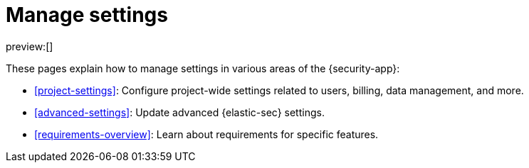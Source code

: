 [[manage-settings]]
= Manage settings

:keywords: serverless, security, overview

preview:[]

These pages explain how to manage settings in various areas of the {security-app}:

* <<project-settings>>: Configure project-wide settings related to users, billing, data management, and more.
* <<advanced-settings>>: Update advanced {elastic-sec} settings.
* <<requirements-overview>>: Learn about requirements for specific features.
